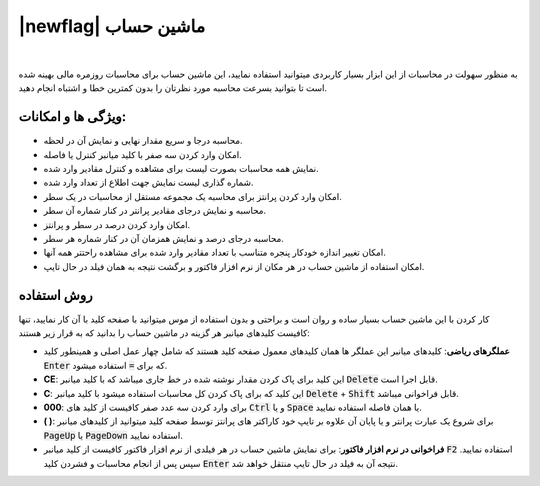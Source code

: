 .. meta::
   :description: ماشین حساب برای محاسبات روزمره مالی بهینه شده است تا بتوانید بسرعت محاسبه مورد نظرتان را بدون کمترین خطا و اشتباه انجام دهید

.. _calculator:

|newflag| ماشین حساب
====================
.. image:: images/calculator.png
    :alt:  ماشین حساب

|

به منظور سهولت در محاسبات از این ابزار بسیار کاربردی میتوانید استفاده نمایید، این ماشین حساب برای محاسبات روزمره مالی بهینه شده است تا بتوانید بسرعت محاسبه مورد نظرتان را بدون کمترین خطا و اشتباه انجام دهید.


ویژگی ها و امکانات:
------------------------
* محاسبه درجا و سریع مقدار نهایی و نمایش آن در لحظه.
* امکان وارد کردن سه صفر با کلید میانبر کنترل یا فاصله.
* نمایش همه محاسبات بصورت لیست برای مشاهده و کنترل مقادیر وارد شده.
* شماره گذاری لیست نمایش جهت اطلاع از تعداد وارد شده.
* امکان وارد کردن پرانتز برای محاسبه یک مجموعه مستقل از محاسبات در یک سطر.
* محاسبه و نمایش درجای مقادیر پرانتر در کنار شماره آن سطر.
* امکان وارد کردن درصد در سطر و پرانتز.
* محاسبه درجای درصد و نمایش همزمان آن در کنار شماره هر سطر.
* امکان تغییر اندازه خودکار پنجره متناسب با تعداد مقادیر وارد شده برای مشاهده راحتتر همه آنها.
* امکان استفاده از ماشین حساب در هر مکان از نرم افزار فاکتور و برگشت نتیجه به همان فیلد در حال تایپ.


روش استفاده
-----------------
کار کردن با این ماشین حساب بسیار ساده و روان است و براحتی و بدون استفاده از موس میتوانید با صفحه کلید با آن کار نمایید، تنها کافیست کلیدهای میانبر هر گزینه در ماشین حساب را بدانید که به قرار زیر هستند:

* **عملگرهای ریاضی**: کلیدهای میانبر این عملگر ها همان کلیدهای معمول صفحه کلید هستند که شامل چهار عمل اصلی و همینطور کلید :code:`Enter` که برای :code:`=` استفاده میشود.
* **CE**: این کلید برای پاک کردن مقدار نوشته شده در خط جاری میباشد که با کلید میانبر :code:`Delete` قابل اجرا است.
* **C**: این کلید که برای پاک کردن کل محاسبات استفاده میشود با کلید میانبر :code:`Delete` + :code:`Shift` قابل فراخوانی میباشد.
* **000**: برای وارد کردن سه عدد صفر کافیست از کلید های :code:`Ctrl` و یا :code:`Space` یا همان فاصله استفاده نمایید.
* **(  )**: برای شروع یک عبارت پرانتر و یا پایان آن علاوه بر تایپ خود کاراکتر های پرانتز توسط صفحه کلید میتوانید از کلیدهای میانبر :code:`PageUp` یا :code:`PageDown` استفاده نمایید.
* **فراخوانی در نرم افزار فاکتور**: برای نمایش ماشین حساب در هر فیلدی از نرم افزار فاکتور کافیست از کلید میانبر :code:`F2` استفاده نمایید. سپس پس از انجام محاسبات و فشردن کلید :code:`Enter` نتیجه آن به فیلد در حال تایپ منتقل خواهد شد.